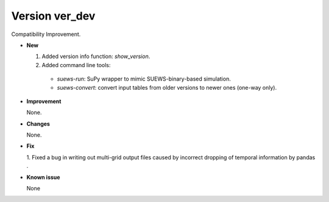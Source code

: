 .. _new_latest:

.. _new_ver_dev:

Version ver_dev
======================================================

Compatibility Improvement.

- **New**

  1. Added version info function: `show_version`.
  2. Added command line tools:

    - `suews-run`: SuPy wrapper to mimic SUEWS-binary-based simulation.

    - `suews-convert`: convert input tables from older versions to newer ones (one-way only).


- **Improvement**

  None.

- **Changes**

  None.


- **Fix**

  1. Fixed a bug in writing out multi-grid output files
  caused by incorrect dropping of temporal information by pandas .

- **Known issue**

  None



